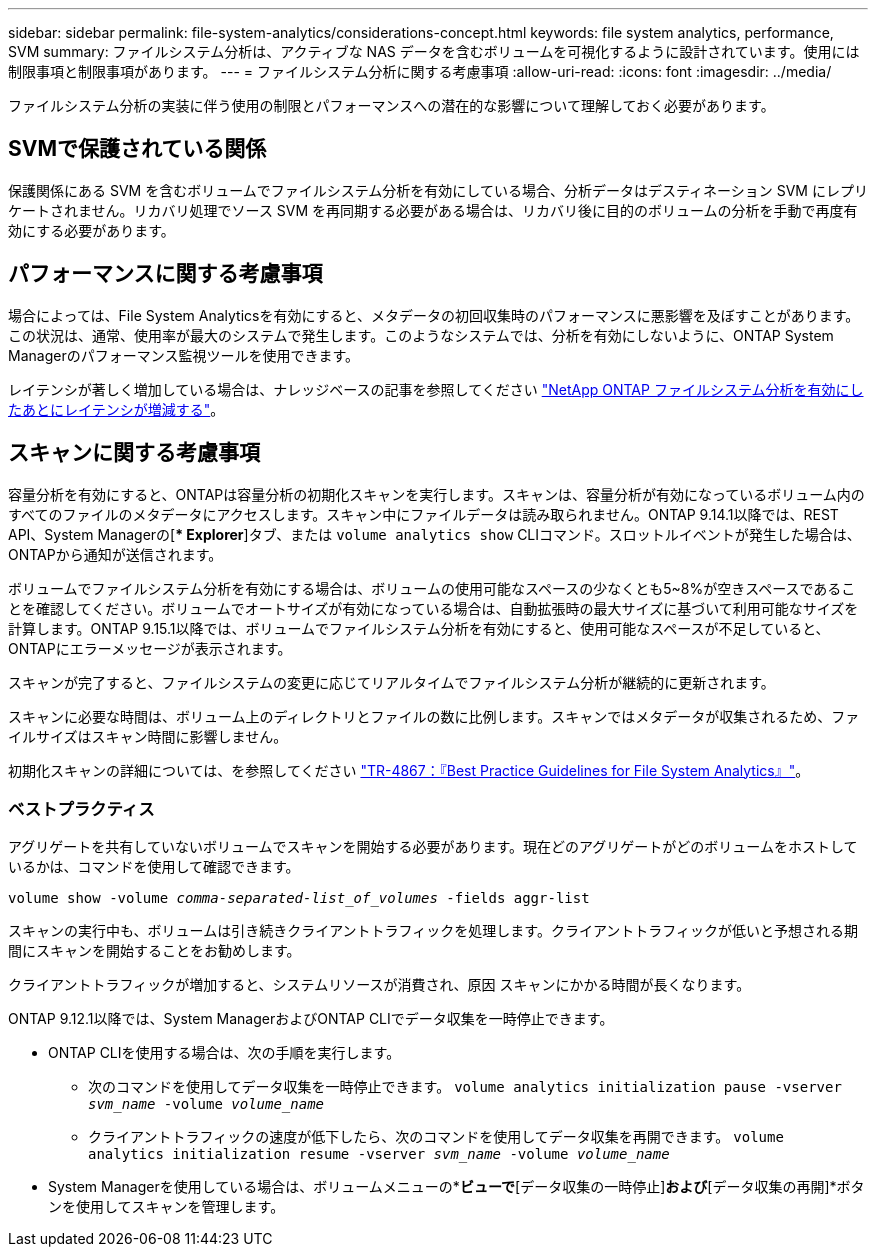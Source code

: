 ---
sidebar: sidebar 
permalink: file-system-analytics/considerations-concept.html 
keywords: file system analytics, performance, SVM 
summary: ファイルシステム分析は、アクティブな NAS データを含むボリュームを可視化するように設計されています。使用には制限事項と制限事項があります。 
---
= ファイルシステム分析に関する考慮事項
:allow-uri-read: 
:icons: font
:imagesdir: ../media/


[role="lead"]
ファイルシステム分析の実装に伴う使用の制限とパフォーマンスへの潜在的な影響について理解しておく必要があります。



== SVMで保護されている関係

保護関係にある SVM を含むボリュームでファイルシステム分析を有効にしている場合、分析データはデスティネーション SVM にレプリケートされません。リカバリ処理でソース SVM を再同期する必要がある場合は、リカバリ後に目的のボリュームの分析を手動で再度有効にする必要があります。



== パフォーマンスに関する考慮事項

場合によっては、File System Analyticsを有効にすると、メタデータの初回収集時のパフォーマンスに悪影響を及ぼすことがあります。この状況は、通常、使用率が最大のシステムで発生します。このようなシステムでは、分析を有効にしないように、ONTAP System Managerのパフォーマンス監視ツールを使用できます。

レイテンシが著しく増加している場合は、ナレッジベースの記事を参照してください link:https://kb.netapp.com/Advice_and_Troubleshooting/Data_Storage_Software/ONTAP_OS/High_or_fluctuating_latency_after_turning_on_NetApp_ONTAP_File_System_Analytics["NetApp ONTAP ファイルシステム分析を有効にしたあとにレイテンシが増減する"^]。



== スキャンに関する考慮事項

容量分析を有効にすると、ONTAPは容量分析の初期化スキャンを実行します。スキャンは、容量分析が有効になっているボリューム内のすべてのファイルのメタデータにアクセスします。スキャン中にファイルデータは読み取られません。ONTAP 9.14.1以降では、REST API、System Managerの[** Explorer*]タブ、または `volume analytics show` CLIコマンド。スロットルイベントが発生した場合は、ONTAPから通知が送信されます。

ボリュームでファイルシステム分析を有効にする場合は、ボリュームの使用可能なスペースの少なくとも5~8%が空きスペースであることを確認してください。ボリュームでオートサイズが有効になっている場合は、自動拡張時の最大サイズに基づいて利用可能なサイズを計算します。ONTAP 9.15.1以降では、ボリュームでファイルシステム分析を有効にすると、使用可能なスペースが不足していると、ONTAPにエラーメッセージが表示されます。

スキャンが完了すると、ファイルシステムの変更に応じてリアルタイムでファイルシステム分析が継続的に更新されます。

スキャンに必要な時間は、ボリューム上のディレクトリとファイルの数に比例します。スキャンではメタデータが収集されるため、ファイルサイズはスキャン時間に影響しません。

初期化スキャンの詳細については、を参照してください link:https://www.netapp.com/pdf.html?item=/media/20707-tr-4867.pdf["TR-4867：『Best Practice Guidelines for File System Analytics』"^]。



=== ベストプラクティス

アグリゲートを共有していないボリュームでスキャンを開始する必要があります。現在どのアグリゲートがどのボリュームをホストしているかは、コマンドを使用して確認できます。

`volume show -volume _comma-separated-list_of_volumes_ -fields aggr-list`

スキャンの実行中も、ボリュームは引き続きクライアントトラフィックを処理します。クライアントトラフィックが低いと予想される期間にスキャンを開始することをお勧めします。

クライアントトラフィックが増加すると、システムリソースが消費され、原因 スキャンにかかる時間が長くなります。

ONTAP 9.12.1以降では、System ManagerおよびONTAP CLIでデータ収集を一時停止できます。

* ONTAP CLIを使用する場合は、次の手順を実行します。
+
** 次のコマンドを使用してデータ収集を一時停止できます。 `volume analytics initialization pause -vserver _svm_name_ -volume _volume_name_`
** クライアントトラフィックの速度が低下したら、次のコマンドを使用してデータ収集を再開できます。 `volume analytics initialization resume -vserver _svm_name_ -volume _volume_name_`


* System Managerを使用している場合は、ボリュームメニューの*[エクスプローラ]*ビューで*[データ収集の一時停止]*および*[データ収集の再開]*ボタンを使用してスキャンを管理します。

